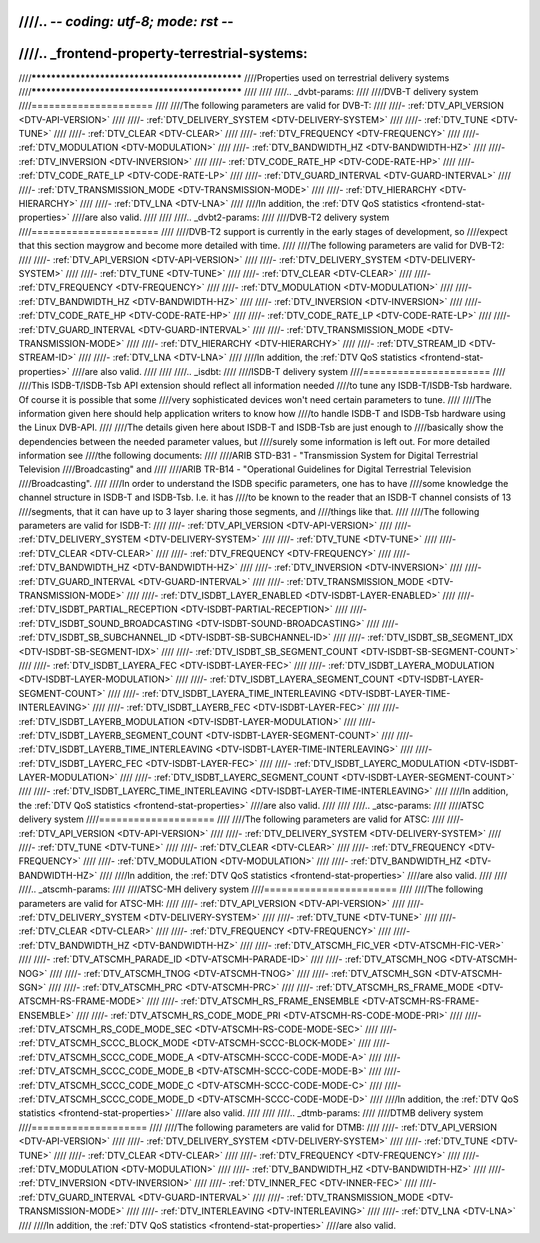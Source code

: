 ////.. -*- coding: utf-8; mode: rst -*-
////
////.. _frontend-property-terrestrial-systems:
////
////***********************************************
////Properties used on terrestrial delivery systems
////***********************************************
////
////
////.. _dvbt-params:
////
////DVB-T delivery system
////=====================
////
////The following parameters are valid for DVB-T:
////
////-  :ref:`DTV_API_VERSION <DTV-API-VERSION>`
////
////-  :ref:`DTV_DELIVERY_SYSTEM <DTV-DELIVERY-SYSTEM>`
////
////-  :ref:`DTV_TUNE <DTV-TUNE>`
////
////-  :ref:`DTV_CLEAR <DTV-CLEAR>`
////
////-  :ref:`DTV_FREQUENCY <DTV-FREQUENCY>`
////
////-  :ref:`DTV_MODULATION <DTV-MODULATION>`
////
////-  :ref:`DTV_BANDWIDTH_HZ <DTV-BANDWIDTH-HZ>`
////
////-  :ref:`DTV_INVERSION <DTV-INVERSION>`
////
////-  :ref:`DTV_CODE_RATE_HP <DTV-CODE-RATE-HP>`
////
////-  :ref:`DTV_CODE_RATE_LP <DTV-CODE-RATE-LP>`
////
////-  :ref:`DTV_GUARD_INTERVAL <DTV-GUARD-INTERVAL>`
////
////-  :ref:`DTV_TRANSMISSION_MODE <DTV-TRANSMISSION-MODE>`
////
////-  :ref:`DTV_HIERARCHY <DTV-HIERARCHY>`
////
////-  :ref:`DTV_LNA <DTV-LNA>`
////
////In addition, the :ref:`DTV QoS statistics <frontend-stat-properties>`
////are also valid.
////
////
////.. _dvbt2-params:
////
////DVB-T2 delivery system
////======================
////
////DVB-T2 support is currently in the early stages of development, so
////expect that this section maygrow and become more detailed with time.
////
////The following parameters are valid for DVB-T2:
////
////-  :ref:`DTV_API_VERSION <DTV-API-VERSION>`
////
////-  :ref:`DTV_DELIVERY_SYSTEM <DTV-DELIVERY-SYSTEM>`
////
////-  :ref:`DTV_TUNE <DTV-TUNE>`
////
////-  :ref:`DTV_CLEAR <DTV-CLEAR>`
////
////-  :ref:`DTV_FREQUENCY <DTV-FREQUENCY>`
////
////-  :ref:`DTV_MODULATION <DTV-MODULATION>`
////
////-  :ref:`DTV_BANDWIDTH_HZ <DTV-BANDWIDTH-HZ>`
////
////-  :ref:`DTV_INVERSION <DTV-INVERSION>`
////
////-  :ref:`DTV_CODE_RATE_HP <DTV-CODE-RATE-HP>`
////
////-  :ref:`DTV_CODE_RATE_LP <DTV-CODE-RATE-LP>`
////
////-  :ref:`DTV_GUARD_INTERVAL <DTV-GUARD-INTERVAL>`
////
////-  :ref:`DTV_TRANSMISSION_MODE <DTV-TRANSMISSION-MODE>`
////
////-  :ref:`DTV_HIERARCHY <DTV-HIERARCHY>`
////
////-  :ref:`DTV_STREAM_ID <DTV-STREAM-ID>`
////
////-  :ref:`DTV_LNA <DTV-LNA>`
////
////In addition, the :ref:`DTV QoS statistics <frontend-stat-properties>`
////are also valid.
////
////
////.. _isdbt:
////
////ISDB-T delivery system
////======================
////
////This ISDB-T/ISDB-Tsb API extension should reflect all information needed
////to tune any ISDB-T/ISDB-Tsb hardware. Of course it is possible that some
////very sophisticated devices won't need certain parameters to tune.
////
////The information given here should help application writers to know how
////to handle ISDB-T and ISDB-Tsb hardware using the Linux DVB-API.
////
////The details given here about ISDB-T and ISDB-Tsb are just enough to
////basically show the dependencies between the needed parameter values, but
////surely some information is left out. For more detailed information see
////the following documents:
////
////ARIB STD-B31 - "Transmission System for Digital Terrestrial Television
////Broadcasting" and
////
////ARIB TR-B14 - "Operational Guidelines for Digital Terrestrial Television
////Broadcasting".
////
////In order to understand the ISDB specific parameters, one has to have
////some knowledge the channel structure in ISDB-T and ISDB-Tsb. I.e. it has
////to be known to the reader that an ISDB-T channel consists of 13
////segments, that it can have up to 3 layer sharing those segments, and
////things like that.
////
////The following parameters are valid for ISDB-T:
////
////-  :ref:`DTV_API_VERSION <DTV-API-VERSION>`
////
////-  :ref:`DTV_DELIVERY_SYSTEM <DTV-DELIVERY-SYSTEM>`
////
////-  :ref:`DTV_TUNE <DTV-TUNE>`
////
////-  :ref:`DTV_CLEAR <DTV-CLEAR>`
////
////-  :ref:`DTV_FREQUENCY <DTV-FREQUENCY>`
////
////-  :ref:`DTV_BANDWIDTH_HZ <DTV-BANDWIDTH-HZ>`
////
////-  :ref:`DTV_INVERSION <DTV-INVERSION>`
////
////-  :ref:`DTV_GUARD_INTERVAL <DTV-GUARD-INTERVAL>`
////
////-  :ref:`DTV_TRANSMISSION_MODE <DTV-TRANSMISSION-MODE>`
////
////-  :ref:`DTV_ISDBT_LAYER_ENABLED <DTV-ISDBT-LAYER-ENABLED>`
////
////-  :ref:`DTV_ISDBT_PARTIAL_RECEPTION <DTV-ISDBT-PARTIAL-RECEPTION>`
////
////-  :ref:`DTV_ISDBT_SOUND_BROADCASTING <DTV-ISDBT-SOUND-BROADCASTING>`
////
////-  :ref:`DTV_ISDBT_SB_SUBCHANNEL_ID <DTV-ISDBT-SB-SUBCHANNEL-ID>`
////
////-  :ref:`DTV_ISDBT_SB_SEGMENT_IDX <DTV-ISDBT-SB-SEGMENT-IDX>`
////
////-  :ref:`DTV_ISDBT_SB_SEGMENT_COUNT <DTV-ISDBT-SB-SEGMENT-COUNT>`
////
////-  :ref:`DTV_ISDBT_LAYERA_FEC <DTV-ISDBT-LAYER-FEC>`
////
////-  :ref:`DTV_ISDBT_LAYERA_MODULATION <DTV-ISDBT-LAYER-MODULATION>`
////
////-  :ref:`DTV_ISDBT_LAYERA_SEGMENT_COUNT <DTV-ISDBT-LAYER-SEGMENT-COUNT>`
////
////-  :ref:`DTV_ISDBT_LAYERA_TIME_INTERLEAVING <DTV-ISDBT-LAYER-TIME-INTERLEAVING>`
////
////-  :ref:`DTV_ISDBT_LAYERB_FEC <DTV-ISDBT-LAYER-FEC>`
////
////-  :ref:`DTV_ISDBT_LAYERB_MODULATION <DTV-ISDBT-LAYER-MODULATION>`
////
////-  :ref:`DTV_ISDBT_LAYERB_SEGMENT_COUNT <DTV-ISDBT-LAYER-SEGMENT-COUNT>`
////
////-  :ref:`DTV_ISDBT_LAYERB_TIME_INTERLEAVING <DTV-ISDBT-LAYER-TIME-INTERLEAVING>`
////
////-  :ref:`DTV_ISDBT_LAYERC_FEC <DTV-ISDBT-LAYER-FEC>`
////
////-  :ref:`DTV_ISDBT_LAYERC_MODULATION <DTV-ISDBT-LAYER-MODULATION>`
////
////-  :ref:`DTV_ISDBT_LAYERC_SEGMENT_COUNT <DTV-ISDBT-LAYER-SEGMENT-COUNT>`
////
////-  :ref:`DTV_ISDBT_LAYERC_TIME_INTERLEAVING <DTV-ISDBT-LAYER-TIME-INTERLEAVING>`
////
////In addition, the :ref:`DTV QoS statistics <frontend-stat-properties>`
////are also valid.
////
////
////.. _atsc-params:
////
////ATSC delivery system
////====================
////
////The following parameters are valid for ATSC:
////
////-  :ref:`DTV_API_VERSION <DTV-API-VERSION>`
////
////-  :ref:`DTV_DELIVERY_SYSTEM <DTV-DELIVERY-SYSTEM>`
////
////-  :ref:`DTV_TUNE <DTV-TUNE>`
////
////-  :ref:`DTV_CLEAR <DTV-CLEAR>`
////
////-  :ref:`DTV_FREQUENCY <DTV-FREQUENCY>`
////
////-  :ref:`DTV_MODULATION <DTV-MODULATION>`
////
////-  :ref:`DTV_BANDWIDTH_HZ <DTV-BANDWIDTH-HZ>`
////
////In addition, the :ref:`DTV QoS statistics <frontend-stat-properties>`
////are also valid.
////
////
////.. _atscmh-params:
////
////ATSC-MH delivery system
////=======================
////
////The following parameters are valid for ATSC-MH:
////
////-  :ref:`DTV_API_VERSION <DTV-API-VERSION>`
////
////-  :ref:`DTV_DELIVERY_SYSTEM <DTV-DELIVERY-SYSTEM>`
////
////-  :ref:`DTV_TUNE <DTV-TUNE>`
////
////-  :ref:`DTV_CLEAR <DTV-CLEAR>`
////
////-  :ref:`DTV_FREQUENCY <DTV-FREQUENCY>`
////
////-  :ref:`DTV_BANDWIDTH_HZ <DTV-BANDWIDTH-HZ>`
////
////-  :ref:`DTV_ATSCMH_FIC_VER <DTV-ATSCMH-FIC-VER>`
////
////-  :ref:`DTV_ATSCMH_PARADE_ID <DTV-ATSCMH-PARADE-ID>`
////
////-  :ref:`DTV_ATSCMH_NOG <DTV-ATSCMH-NOG>`
////
////-  :ref:`DTV_ATSCMH_TNOG <DTV-ATSCMH-TNOG>`
////
////-  :ref:`DTV_ATSCMH_SGN <DTV-ATSCMH-SGN>`
////
////-  :ref:`DTV_ATSCMH_PRC <DTV-ATSCMH-PRC>`
////
////-  :ref:`DTV_ATSCMH_RS_FRAME_MODE <DTV-ATSCMH-RS-FRAME-MODE>`
////
////-  :ref:`DTV_ATSCMH_RS_FRAME_ENSEMBLE <DTV-ATSCMH-RS-FRAME-ENSEMBLE>`
////
////-  :ref:`DTV_ATSCMH_RS_CODE_MODE_PRI <DTV-ATSCMH-RS-CODE-MODE-PRI>`
////
////-  :ref:`DTV_ATSCMH_RS_CODE_MODE_SEC <DTV-ATSCMH-RS-CODE-MODE-SEC>`
////
////-  :ref:`DTV_ATSCMH_SCCC_BLOCK_MODE <DTV-ATSCMH-SCCC-BLOCK-MODE>`
////
////-  :ref:`DTV_ATSCMH_SCCC_CODE_MODE_A <DTV-ATSCMH-SCCC-CODE-MODE-A>`
////
////-  :ref:`DTV_ATSCMH_SCCC_CODE_MODE_B <DTV-ATSCMH-SCCC-CODE-MODE-B>`
////
////-  :ref:`DTV_ATSCMH_SCCC_CODE_MODE_C <DTV-ATSCMH-SCCC-CODE-MODE-C>`
////
////-  :ref:`DTV_ATSCMH_SCCC_CODE_MODE_D <DTV-ATSCMH-SCCC-CODE-MODE-D>`
////
////In addition, the :ref:`DTV QoS statistics <frontend-stat-properties>`
////are also valid.
////
////
////.. _dtmb-params:
////
////DTMB delivery system
////====================
////
////The following parameters are valid for DTMB:
////
////-  :ref:`DTV_API_VERSION <DTV-API-VERSION>`
////
////-  :ref:`DTV_DELIVERY_SYSTEM <DTV-DELIVERY-SYSTEM>`
////
////-  :ref:`DTV_TUNE <DTV-TUNE>`
////
////-  :ref:`DTV_CLEAR <DTV-CLEAR>`
////
////-  :ref:`DTV_FREQUENCY <DTV-FREQUENCY>`
////
////-  :ref:`DTV_MODULATION <DTV-MODULATION>`
////
////-  :ref:`DTV_BANDWIDTH_HZ <DTV-BANDWIDTH-HZ>`
////
////-  :ref:`DTV_INVERSION <DTV-INVERSION>`
////
////-  :ref:`DTV_INNER_FEC <DTV-INNER-FEC>`
////
////-  :ref:`DTV_GUARD_INTERVAL <DTV-GUARD-INTERVAL>`
////
////-  :ref:`DTV_TRANSMISSION_MODE <DTV-TRANSMISSION-MODE>`
////
////-  :ref:`DTV_INTERLEAVING <DTV-INTERLEAVING>`
////
////-  :ref:`DTV_LNA <DTV-LNA>`
////
////In addition, the :ref:`DTV QoS statistics <frontend-stat-properties>`
////are also valid.
